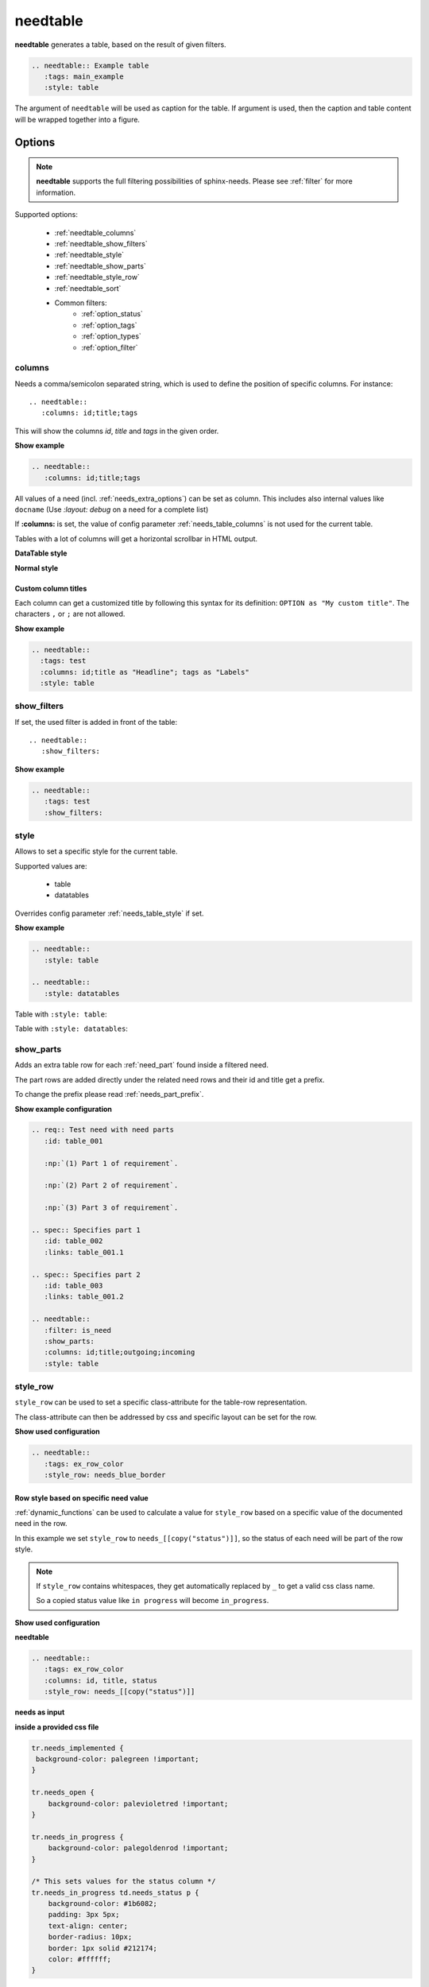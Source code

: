 .. _needtable:

needtable
=========

.. versionadded:: 0.2.0

**needtable** generates a table, based on the result of given filters.

.. code-block:: rst

   .. needtable:: Example table
      :tags: main_example
      :style: table

.. needtable:: Example table
   :tags: main_example
   :style: table

The argument of ``needtable`` will be used as caption for the table. If argument is used, then 
the caption and table content will be wrapped together into a figure.

Options
-------

.. note:: **needtable** supports the full filtering possibilities of sphinx-needs.
          Please see :ref:`filter` for more information.

Supported options:

 * :ref:`needtable_columns`
 * :ref:`needtable_show_filters`
 * :ref:`needtable_style`
 * :ref:`needtable_show_parts`
 * :ref:`needtable_style_row`
 * :ref:`needtable_sort`
 * Common filters:
    * :ref:`option_status`
    * :ref:`option_tags`
    * :ref:`option_types`
    * :ref:`option_filter`


.. _needtable_columns:

columns
~~~~~~~
Needs a comma/semicolon separated string, which is used to define the position of specific columns.
For instance::

    .. needtable::
       :columns: id;title;tags


This will show the columns *id*, *title* and *tags* in the given order.

.. container:: toggle

   .. container::  header

      **Show example**

   .. code-block:: rst

      .. needtable::
         :columns: id;title;tags

   .. needtable::
      :tags: test
      :columns: id;title;tags
      :style: table


All values of a need (incl. :ref:`needs_extra_options`) can be set as column.
This includes also internal values like ``docname`` (Use `:layout: debug` on a need for a complete list)

If **:columns:** is set, the value of config parameter :ref:`needs_table_columns` is not used for the current table.

Tables with a lot of columns will get a horizontal scrollbar in HTML output.

**DataTable style**

.. needtable::
  :tags: test
  :columns: id;title;tags;status;docname;lineno,is_external,is_need;is_part;content

**Normal style**

.. needtable::
  :tags: test
  :style: table
  :columns: id;title;tags;status;docname;lineno,is_external,is_need;is_part;content


.. _needtable_custom_titles:

Custom column titles
....................
Each column can get a customized title by following this syntax for its definition: ``OPTION as "My custom title"``.
The characters ``,`` or ``;`` are not allowed.

.. container:: toggle

   .. container::  header

      **Show example**

   .. code-block:: rst

        .. needtable::
          :tags: test
          :columns: id;title as "Headline"; tags as "Labels"
          :style: table

   .. needtable::
      :tags: test
      :columns: id;title as "Headline"; tags as "Labels"
      :style: table








.. _needtable_show_filters:

show_filters
~~~~~~~~~~~~

If set, the used filter is added in front of the table::

   .. needtable::
      :show_filters:


.. container:: toggle

   .. container::  header

      **Show example**

   .. code-block:: rst

      .. needtable::
         :tags: test
         :show_filters:

   .. needtable::
      :tags: test
      :columns: id;title;tags
      :show_filters:
      :style: table


.. _needtable_style:

style
~~~~~
Allows to set a specific style for the current table.

Supported values are:

 * table
 * datatables

Overrides config parameter :ref:`needs_table_style` if set.

.. container:: toggle

   .. container::  header

      **Show example**

   .. code-block:: rst


      .. needtable::
         :style: table

      .. needtable::
         :style: datatables

   Table with ``:style: table``:

   .. needtable::
         :tags: awesome
         :style: table

   Table with ``:style: datatables``:

   .. needtable::
      :tags: awesome
      :style: datatables

.. _needtable_show_parts:

show_parts
~~~~~~~~~~

.. versionadded:: 0.3.6

Adds an extra table row for each :ref:`need_part` found inside a filtered need.

The part rows are added directly under the related need rows and their id and title get a prefix.

To change the prefix please read :ref:`needs_part_prefix`.

.. needtable::
   :tags: test_table
   :filter: is_need
   :show_parts:
   :columns: id;title;outgoing;incoming
   :style: table

.. container:: toggle

   .. container::  header

      **Show example configuration**

   .. code-block:: rst


      .. req:: Test need with need parts
         :id: table_001

         :np:`(1) Part 1 of requirement`.

         :np:`(2) Part 2 of requirement`.

         :np:`(3) Part 3 of requirement`.

      .. spec:: Specifies part 1
         :id: table_002
         :links: table_001.1

      .. spec:: Specifies part 2
         :id: table_003
         :links: table_001.2

      .. needtable::
         :filter: is_need
         :show_parts:
         :columns: id;title;outgoing;incoming
         :style: table


   .. req:: Test need with need parts
      :id: table_001
      :tags: test_table

      :np:`(1) Part 1 of requirement`.

      :np:`(2) Part 2 of requirement`.

      :np:`(3) Part 3 of requirement`.


   .. spec:: Specifies part 1
      :id: table_002
      :tags: test_table
      :links: table_001.1

   .. spec:: Specifies part 2
      :id: table_003
      :tags: test_table
      :links: table_001.2

.. _needtable_style_row:

style_row
~~~~~~~~~

.. versionadded:: 0.4.1

``style_row`` can be used to set a specific class-attribute for the table-row representation.

The class-attribute can then be addressed by css and specific layout can be set for the row.

.. needtable::
      :tags: ex_row_color
      :style_row: needs_blue_border

.. container:: toggle

   .. container::  header

      **Show used configuration**

   .. code-block:: rst

      .. needtable::
         :tags: ex_row_color
         :style_row: needs_blue_border

Row style based on specific need value
......................................

:ref:`dynamic_functions` can be used to calculate a value for ``style_row`` based on a specific value of the
documented need in the row.

.. needtable::
   :tags: ex_row_color
   :columns: id, title, status
   :style_row: needs_[[copy("status")]]

In this example we set ``style_row`` to ``needs_[[copy("status")]]``, so the status of each need will be
part of the row style.

.. note::

   If ``style_row`` contains whitespaces, they get automatically replaced by ``_`` to get a valid css class name.

   So a copied status value like ``in progress`` will become ``in_progress``.

.. container:: toggle

   .. container::  header

      **Show used configuration**

   **needtable**

   .. code-block:: rst

      .. needtable::
         :tags: ex_row_color
         :columns: id, title, status
         :style_row: needs_[[copy("status")]]

   **needs as input**

   .. req:: Implemented spec
      :id: EX_ROW_1
      :tags: ex_row_color
      :status: implemented

   .. req:: Not implemented spec
      :id: EX_ROW_2
      :tags: ex_row_color
      :status: open

   .. req:: Spec under progress
      :id: EX_ROW_3
      :tags: ex_row_color
      :status: in progress

   **inside a provided css file**

   .. code-block:: css

      tr.needs_implemented {
       background-color: palegreen !important;
      }

      tr.needs_open {
          background-color: palevioletred !important;
      }

      tr.needs_in_progress {
          background-color: palegoldenrod !important;
      }

      /* This sets values for the status column */
      tr.needs_in_progress td.needs_status p {
          background-color: #1b6082;
          padding: 3px 5px;
          text-align: center;
          border-radius: 10px;
          border: 1px solid #212174;
          color: #ffffff;
      }


.. _needtable_sort:

sort
~~~~
.. versionadded:: 0.4.3

``.. needtable::`` provides a ``sort`` option to sort the filter-results for a given key.

The sort-value must be compatible to the options supported by :ref:`filter_string` and the addressed need-value
must be from type ``string``, ``float`` or ``int``.

If no sort option is given, ``id_complete`` is used by default:

.. needtable::
   :tags: ex_row_color
   :style: table

In this case, ``status`` is given for sort. So *EX_ROW_3* is above of *EX_ROW_2*.

.. needtable::
   :tags: ex_row_color
   :style: table
   :sort: status

.. container:: toggle

   .. container::  header

      **Show used configuration**

   .. code-block:: rst

      .. needtable::
         :tags: ex_row_color
         :style: table

      .. needtable::
         :tags: ex_row_color
         :style: table
         :sort: status

.. note::

   Sorting may only work if the standard sphinx-table is used for output: ``:style: table``.
   The default DatabTables table uses Javascript to sort results by its own.


